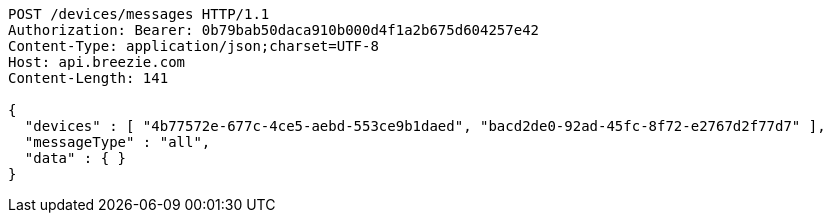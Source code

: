 [source,http,options="nowrap"]
----
POST /devices/messages HTTP/1.1
Authorization: Bearer: 0b79bab50daca910b000d4f1a2b675d604257e42
Content-Type: application/json;charset=UTF-8
Host: api.breezie.com
Content-Length: 141

{
  "devices" : [ "4b77572e-677c-4ce5-aebd-553ce9b1daed", "bacd2de0-92ad-45fc-8f72-e2767d2f77d7" ],
  "messageType" : "all",
  "data" : { }
}
----